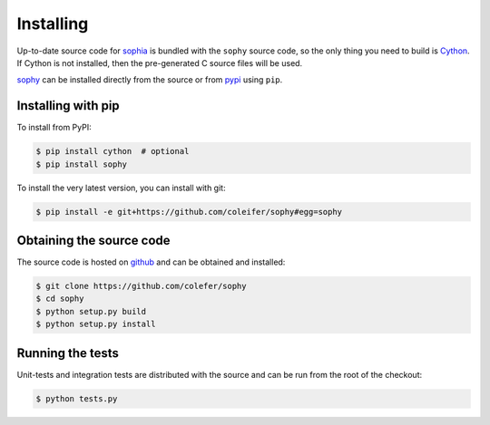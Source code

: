 .. _installation:

Installing
==========

Up-to-date source code for `sophia <http://sophia.systems>`_ is bundled with
the ``sophy`` source code, so the only thing you need to build is `Cython <http://cython.org>`_.
If Cython is not installed, then the pre-generated C source files will be used.

`sophy <https://github.com/coleifer/sophy>`_ can be installed directly from the
source or from `pypi <https://pypi.python.org/pypi/sophy>`_ using ``pip``.

Installing with pip
-------------------

To install from PyPI:

.. code-block:: bash

    $ pip install cython  # optional
    $ pip install sophy

To install the very latest version, you can install with git:

.. code-block:: bash

    $ pip install -e git+https://github.com/coleifer/sophy#egg=sophy

Obtaining the source code
-------------------------

The source code is hosted on `github <https://github.com/coleifer/sophy>`_ and
can be obtained and installed:

.. code-block:: bash

    $ git clone https://github.com/colefer/sophy
    $ cd sophy
    $ python setup.py build
    $ python setup.py install

Running the tests
-----------------

Unit-tests and integration tests are distributed with the source and can be run
from the root of the checkout:

.. code-block:: bash

    $ python tests.py
